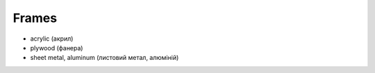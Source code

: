 Frames
------

-  acrylic (акрил)

-  plywood (фанера)

-  sheet metal, aluminum (листовий метал, алюміній)
